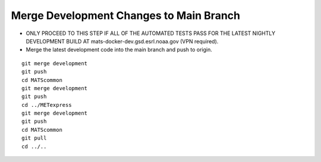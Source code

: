 Merge Development Changes to Main Branch
-------------------

* ONLY PROCEED TO THIS STEP IF ALL OF THE AUTOMATED TESTS PASS FOR THE LATEST NIGHTLY DEVELOPMENT BUILD AT mats-docker-dev.gsd.esrl.noaa.gov (VPN required).

* Merge the latest development code into the main branch and push to origin.

.. parsed-literal::

    git merge development
    git push
    cd MATScommon
    git merge development
    git push
    cd ../METexpress
    git merge development
    git push
    cd MATScommon
    git pull
    cd ../..

